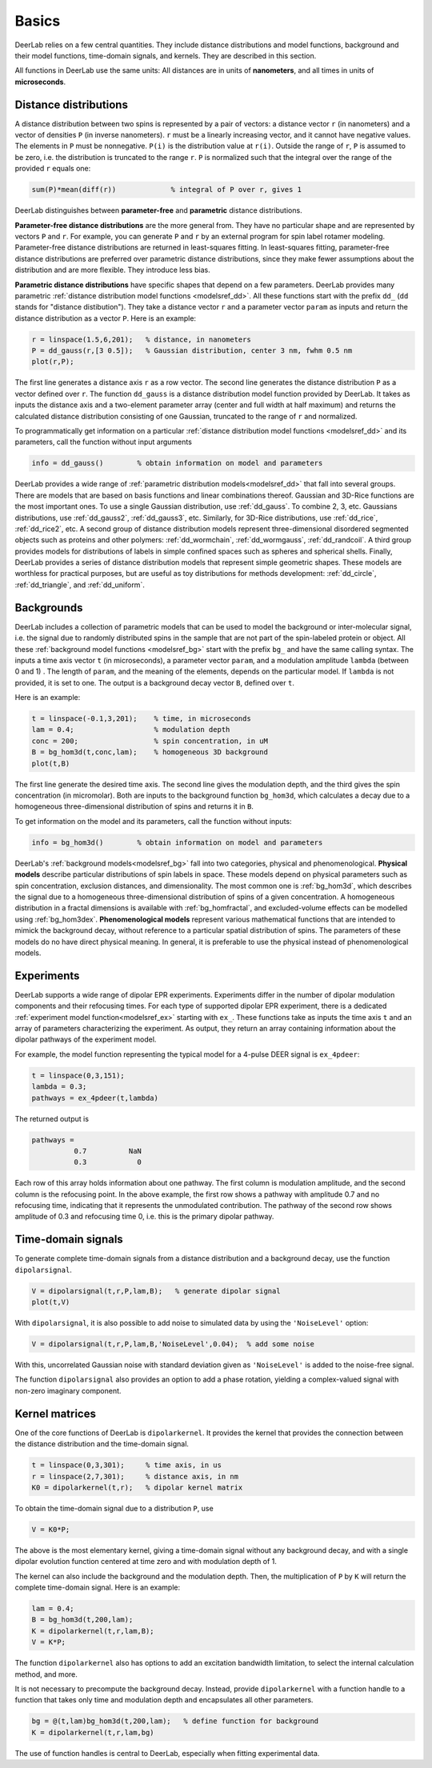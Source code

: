 Basics
=========================================

DeerLab relies on a few central quantities. They include distance distributions and model functions, background and their model functions, time-domain signals, and kernels. They are described in this section.

All functions in DeerLab use the same units: All distances are in units of **nanometers**, and all times in units of **microseconds**.

Distance distributions
------------------------------------------

A distance distribution between two spins is represented by a pair of vectors: a distance vector ``r`` (in nanometers) and a vector of densities ``P`` (in inverse nanometers). ``r`` must be a linearly increasing vector, and it cannot have negative values. The elements in ``P`` must be nonnegative. ``P(i)`` is the distribution value at ``r(i)``. Outside the range of ``r``, ``P`` is assumed to be zero, i.e. the distribution is truncated to the range ``r``. ``P`` is normalized such that the integral over the range of the provided ``r`` equals one:

.. code-block:: matlab

        sum(P)*mean(diff(r))             % integral of P over r, gives 1


DeerLab distinguishes between **parameter-free** and **parametric** distance distributions.

**Parameter-free distance distributions** are the more general from. They have no particular shape and are represented by vectors ``P`` and ``r``. For example, you can generate ``P`` and ``r`` by an external program for spin label rotamer modeling. Parameter-free distance distributions are returned in least-squares fitting. In least-squares fitting, parameter-free distance distributions are preferred over parametric distance distributions, since they make fewer assumptions about the distribution and are more flexible. They introduce less bias.

**Parametric distance distributions** have specific shapes that depend on a few parameters. DeerLab provides many parametric :ref:`distance distribution model functions <modelsref_dd>`. All these functions start with the prefix ``dd_`` (``dd`` stands for "distance distibution"). They take a distance vector ``r`` and a parameter vector ``param`` as inputs and return the distance distribution as a vector ``P``. Here is an example:

.. code-block:: matlab
   
        r = linspace(1.5,6,201);   % distance, in nanometers
        P = dd_gauss(r,[3 0.5]);   % Gaussian distribution, center 3 nm, fwhm 0.5 nm
        plot(r,P);

The first line generates a distance axis ``r`` as a row vector. The second line generates the distance distribution ``P`` as a vector defined over ``r``. The function ``dd_gauss`` is a distance distribution model function provided by DeerLab. It takes as inputs the distance axis and a two-element parameter array (center and full width at half maximum) and returns the calculated distance distribution consisting of one Gaussian, truncated to the range of ``r`` and normalized.

To programmatically get information on a particular :ref:`distance distribution model functions <modelsref_dd>` and its parameters, call the function without input arguments

.. code-block:: matlab

        info = dd_gauss()        % obtain information on model and parameters

DeerLab provides a wide range of :ref:`parametric distribution models<modelsref_dd>` that fall into several groups. There are models that are based on basis functions and linear combinations thereof. Gaussian and 3D-Rice functions are the most important ones. To use a single Gaussian distribution, use :ref:`dd_gauss`. To combine 2, 3, etc. Gaussians distributions, use :ref:`dd_gauss2`, :ref:`dd_gauss3`, etc. Similarly, for 3D-Rice distributions, use :ref:`dd_rice`, :ref:`dd_rice2`, etc. A second group of distance distribution models represent three-dimensional disordered segmented objects such as proteins and other polymers: :ref:`dd_wormchain`, :ref:`dd_wormgauss`, :ref:`dd_randcoil`. A third group provides models for distributions of labels in simple confined spaces such as spheres and spherical shells. Finally, DeerLab provides a series of distance distribution models that represent simple geometric shapes. These models are worthless for practical purposes, but are useful as toy distributions for methods development: :ref:`dd_circle`, :ref:`dd_triangle`, and :ref:`dd_uniform`.


.. _bgmodels:


Backgrounds
--------------------------------------------

DeerLab includes a collection of parametric models that can be used to model the background or inter-molecular signal, i.e. the signal due to randomly distributed spins in the sample that are not part of the spin-labeled protein or object. All these :ref:`background model functions <modelsref_bg>` start with the prefix ``bg_`` and have the same calling syntax. The inputs a time axis vector ``t`` (in microseconds), a parameter vector ``param``, and a modulation amplitude ``lambda`` (between 0 and 1) . The length of ``param``, and the meaning of the elements, depends on the particular model. If ``lambda`` is not provided, it is set to one. The output is a background decay vector ``B``, defined over ``t``.

Here is an example:

.. code-block:: matlab

        t = linspace(-0.1,3,201);    % time, in microseconds
        lam = 0.4;                   % modulation depth
        conc = 200;                  % spin concentration, in uM
        B = bg_hom3d(t,conc,lam);    % homogeneous 3D background
        plot(t,B)

The first line generate the desired time axis. The second line gives the modulation depth, and the third gives the spin concentration (in micromolar). Both are inputs to the background function ``bg_hom3d``, which calculates a decay due to a homogeneous three-dimensional distribution of spins and returns it in ``B``. 

To get information on the model and its parameters, call the function without inputs:

.. code-block:: matlab

        info = bg_hom3d()        % obtain information on model and parameters


DeerLab's :ref:`background models<modelsref_bg>` fall into two categories, physical and phenomenological. **Physical models** describe particular distributions of spin labels in space. These models depend on physical parameters such as spin concentration, exclusion distances, and dimensionality. The most common one is :ref:`bg_hom3d`, which describes the signal due to a homogeneous three-dimensional distribution of spins of a given concentration. A homogeneous distribution in a fractal dimensions is available with :ref:`bg_homfractal`, and excluded-volume effects can be modelled using :ref:`bg_hom3dex`. **Phenomenological models** represent various mathematical functions that are intended to mimick the background decay, without reference to a particular spatial distribution of spins. The parameters of these models do no have direct physical meaning. In general, it is preferable to use the physical instead of phenomenological models.


.. _exmodels:

Experiments
-------------------------------------------------------------

DeerLab supports a wide range of dipolar EPR experiments. Experiments differ in the number of dipolar modulation components and their refocusing times. For each type of supported dipolar EPR experiment, there is a dedicated :ref:`experiment model function<modelsref_ex>` starting with ``ex_``. These functions take as inputs the time axis ``t`` and an array of parameters characterizing the experiment. As output, they return an array containing information about the dipolar pathways of the experiment model.

For example, the model function representing the typical model for a 4-pulse DEER signal is ``ex_4pdeer``:

.. code-block:: matlab

        t = linspace(0,3,151);
        lambda = 0.3;
        pathways = ex_4pdeer(t,lambda)

The returned output is

.. code-block:: matlab

    pathways =
              0.7          NaN
              0.3            0

Each row of this array holds information about one pathway. The first column is modulation amplitude, and the second column is the refocusing point. In the above example, the first row shows a pathway with amplitude 0.7 and no refocusing time, indicating that it represents the unmodulated contribution. The pathway of the second row shows amplitude of 0.3 and refocusing time 0, i.e. this is the primary dipolar pathway.


Time-domain signals
--------------------------------------------

To generate complete time-domain signals from a distance distribution and a background decay, use the function ``dipolarsignal``.

.. code-block:: matlab

        V = dipolarsignal(t,r,P,lam,B);   % generate dipolar signal
        plot(t,V)

With ``dipolarsignal``, it is also possible to add noise to simulated data by using the ``'NoiseLevel'`` option:

.. code-block:: matlab

        V = dipolarsignal(t,r,P,lam,B,'NoiseLevel',0.04);  % add some noise

With this, uncorrelated Gaussian noise with standard deviation given as ``'NoiseLevel'`` is added to the noise-free signal.

The function ``dipolarsignal`` also provides an option to add a phase rotation, yielding a complex-valued signal with non-zero imaginary component.

Kernel matrices
--------------------------------------------

One of the core functions of DeerLab is ``dipolarkernel``. It provides the kernel that provides the connection between the distance distribution and the time-domain signal.

.. code-block:: matlab

    t = linspace(0,3,301);     % time axis, in us
    r = linspace(2,7,301);     % distance axis, in nm
    K0 = dipolarkernel(t,r);   % dipolar kernel matrix

To obtain the time-domain signal due to a distribution ``P``, use

.. code-block:: matlab
    
    V = K0*P;

The above is the most elementary kernel, giving a time-domain signal without any background decay, and with a single dipolar evolution function centered at time zero and with modulation depth of 1.

The kernel can also include the background and the modulation depth. Then, the multiplication of ``P`` by ``K`` will return the complete time-domain signal. Here is an example:

.. code-block:: matlab

    lam = 0.4;
    B = bg_hom3d(t,200,lam);    
    K = dipolarkernel(t,r,lam,B);
    V = K*P;

The function ``dipolarkernel`` also has options to add an excitation bandwidth limitation, to select the internal calculation method, and more.

It is not necessary to precompute the background decay. Instead, provide ``dipolarkernel`` with a function handle to a function that takes only time and modulation depth and encapsulates all other parameters.

.. code-block:: matlab
    
    bg = @(t,lam)bg_hom3d(t,200,lam);   % define function for background
    K = dipolarkernel(t,r,lam,bg)

The use of function handles is central to DeerLab, especially when fitting experimental data.
